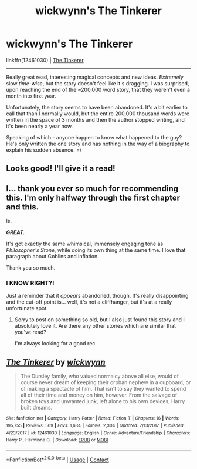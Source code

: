 #+TITLE: wickwynn's The Tinkerer

* wickwynn's The Tinkerer
:PROPERTIES:
:Author: FerusGrim
:Score: 3
:DateUnix: 1524452522.0
:DateShort: 2018-Apr-23
:FlairText: Recommendation
:END:
linkffn(12461030) | [[https://www.fanfiction.net/s/12461030/1/The-Tinkerer][The Tinkerer]]

--------------

Really great read, interesting magical concepts and new ideas. /Extremely/ slow /time-wise/, but the story doesn't feel like it's dragging. I was surprised, upon reaching the end of the ~200,000 word story, that they weren't even a month into first year.

Unfortunately, the story seems to have been abandoned. It's a bit earlier to call that than I normally would, but the entire 200,000 thousand words were written in the space of 3 months and then the author stopped writing, and it's been nearly a year now.

Speaking of which - anyone happen to know what happened to the guy? He's only written the one story and has nothing in the way of a biography to explain his sudden absence. =/


** Looks good! I'll give it a read!
:PROPERTIES:
:Author: Achille-Talon
:Score: 2
:DateUnix: 1524513534.0
:DateShort: 2018-Apr-24
:END:


** I... thank you ever so much for recommending this. I'm only halfway through the first chapter and this.

Is.

*/GREAT./*

It's got exactly the same whimsical, immensely engaging tone as /Philosopher's Stone/, while doing its own thing at the same time. I love that paragraph about Goblins and inflation.

Thank you so much.
:PROPERTIES:
:Author: Achille-Talon
:Score: 2
:DateUnix: 1524518508.0
:DateShort: 2018-Apr-24
:END:

*** I KNOW RIGHT?!

Just a reminder that it /appears/ abandoned, though. It's really disappointing and the cut-off point is... well, it's not a cliffhanger, but it's at a really unfortunate spot.
:PROPERTIES:
:Author: FerusGrim
:Score: 1
:DateUnix: 1524525036.0
:DateShort: 2018-Apr-24
:END:

**** Sorry to post on something so old, but I also just found this story and I absolutely love it. Are there any other stories which are similar that you've read?

I'm always looking for a good rec.
:PROPERTIES:
:Author: ILoveToph4Eva
:Score: 1
:DateUnix: 1526253839.0
:DateShort: 2018-May-14
:END:


** [[https://www.fanfiction.net/s/12461030/1/][*/The Tinkerer/*]] by [[https://www.fanfiction.net/u/8653986/wickwynn][/wickwynn/]]

#+begin_quote
  The Dursley family, who valued normalcy above all else, would of course never dream of keeping their orphan nephew in a cupboard, or of making a spectacle of him. That isn't to say they wanted to spend all of their time and money on him, however. From the salvage of broken toys and unwanted junk, left alone to his own devices, Harry built dreams.
#+end_quote

^{/Site/:} ^{fanfiction.net} ^{*|*} ^{/Category/:} ^{Harry} ^{Potter} ^{*|*} ^{/Rated/:} ^{Fiction} ^{T} ^{*|*} ^{/Chapters/:} ^{16} ^{*|*} ^{/Words/:} ^{195,755} ^{*|*} ^{/Reviews/:} ^{569} ^{*|*} ^{/Favs/:} ^{1,634} ^{*|*} ^{/Follows/:} ^{2,304} ^{*|*} ^{/Updated/:} ^{7/13/2017} ^{*|*} ^{/Published/:} ^{4/23/2017} ^{*|*} ^{/id/:} ^{12461030} ^{*|*} ^{/Language/:} ^{English} ^{*|*} ^{/Genre/:} ^{Adventure/Friendship} ^{*|*} ^{/Characters/:} ^{Harry} ^{P.,} ^{Hermione} ^{G.} ^{*|*} ^{/Download/:} ^{[[http://www.ff2ebook.com/old/ffn-bot/index.php?id=12461030&source=ff&filetype=epub][EPUB]]} ^{or} ^{[[http://www.ff2ebook.com/old/ffn-bot/index.php?id=12461030&source=ff&filetype=mobi][MOBI]]}

--------------

*FanfictionBot*^{2.0.0-beta} | [[https://github.com/tusing/reddit-ffn-bot/wiki/Usage][Usage]] | [[https://www.reddit.com/message/compose?to=tusing][Contact]]
:PROPERTIES:
:Author: FanfictionBot
:Score: 1
:DateUnix: 1524452524.0
:DateShort: 2018-Apr-23
:END:
